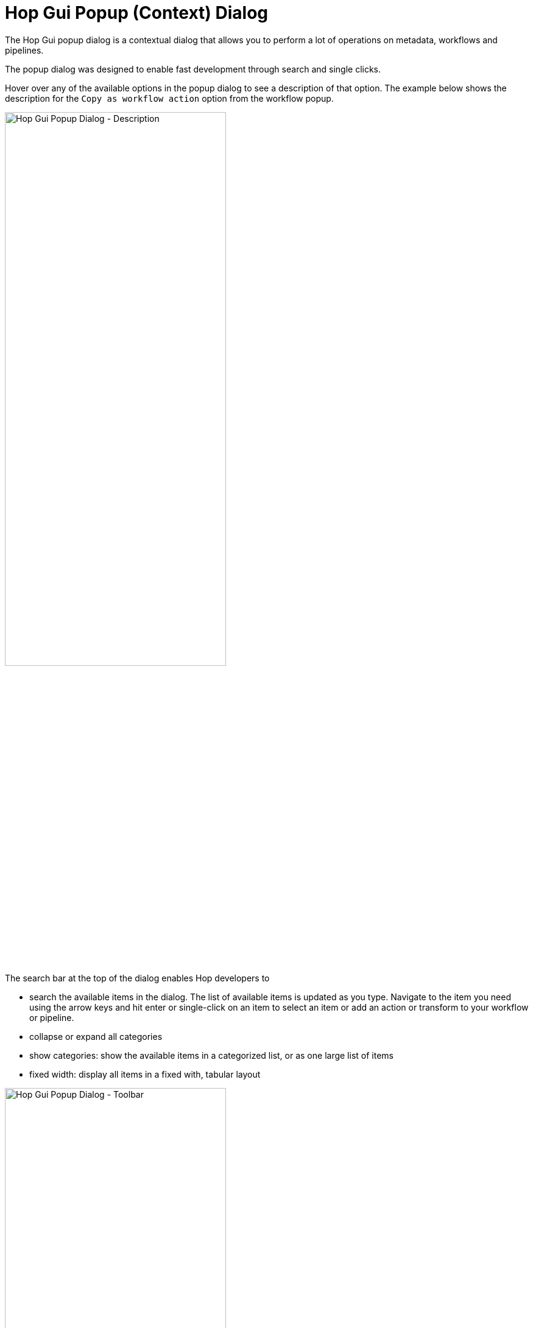 ////
Licensed to the Apache Software Foundation (ASF) under one
or more contributor license agreements.  See the NOTICE file
distributed with this work for additional information
regarding copyright ownership.  The ASF licenses this file
to you under the Apache License, Version 2.0 (the
"License"); you may not use this file except in compliance
with the License.  You may obtain a copy of the License at
  http://www.apache.org/licenses/LICENSE-2.0
Unless required by applicable law or agreed to in writing,
software distributed under the License is distributed on an
"AS IS" BASIS, WITHOUT WARRANTIES OR CONDITIONS OF ANY
KIND, either express or implied.  See the License for the
specific language governing permissions and limitations
under the License.
////

:documentationPath: /workflow/actions/
:language: en_US
:imagesdir: ../assets/images/
:description: The Hop Gui popup dialog is a contextual dialog that allows you to perform a lot of operations on metadata, workflows and pipelines.

= Hop Gui Popup (Context) Dialog

The Hop Gui popup dialog is a contextual dialog that allows you to perform a lot of operations on metadata, workflows and pipelines.

The popup dialog was designed to enable fast development through search and single clicks.

Hover over any of the available options in the popup dialog to see a description of that option. The example below shows the description for the `Copy as workflow action` option from the workflow popup.

image:hop-gui/popup-description.png[Hop Gui Popup Dialog - Description, width="65%"]

The search bar at the top of the dialog enables Hop developers to

* search the available items in the dialog. The list of available items is updated as you type. Navigate to the item you need using the arrow keys and hit enter or single-click on an item to select an item or add an action or transform to your workflow or pipeline.
* collapse or expand all categories
* show categories: show the available items in a categorized list, or as one large list of items
* fixed width: display all items in a fixed with, tabular layout

image:hop-gui/popup-toolbar.png[Hop Gui Popup Dialog - Toolbar, width="65%"]

image:hop-gui/popup-collapsed.png[Hop Gui Popup Dialog - Collapsed, width="65%"]

image:hop-gui/popup-no-categories-no-fixed-width.png[Hop Gui Popup Dialog - No categories, No fixed width, width="65%"]

== Creating Items

When you create a new item, the dialog will show you a list of metadata items that can be created with a single click of a button.

TIP: Create a new item either by clicking the image:icons/add.svg['plus' icon] in the upper left corner, through File -> New or by hitting `CTRL-N`

* File
** xref:pipeline/create-pipeline.adoc[Pipeline]
** xref:workflow/create-workflow.adoc[Workflow]
* Metadata
** xref:metadata-types/beam-file-definition.adoc[Beam File Definition]
** xref:metadata-types/cassandra/cassandra-connection.adoc[Cassandra Connection]
** xref:metadata-types/data-set.adoc[Data Set]
** xref:metadata-types/hop-server.adoc[Hop Server]
** xref:metadata-types/mongodb-connection.adoc[MongoDB Connection]
** xref:metadata-types/neo4j/neo4j-connection.adoc[Neo4j Connection]
** xref:metadata-types/neo4j/neo4j-graphmodel.adoc[Neo4j Graph Model]
** xref:metadata-types/partition-schema.adoc[Partition Schema]
** xref:metadata-types/pipeline-log.adoc[Pipeline Log]
** xref:metadata-types/pipeline-probe.adoc[Pipeline Probe]
** xref:metadata-types/pipeline-run-config.adoc[Pipeline Run Configuration]
** xref:metadata-types/pipeline-unit-test.adoc[Pipeline Unit Test]
** xref:metadata-types/rdbms-connection.adoc[Relational Database Connection]
** xref:metadata-types/splunk-connection.adoc[Splunk Connection]
** xref:hop-server/web-service.adoc[Web Service]
** xref:metadata-types/workflow-log.adoc[Workflow Log]
** xref:metadata-types/workflow-run-config.adoc[Workflow Run Configuration]

image:hop-gui/popup-create-item.png[Hop Gui Popup Dialog - Create Items, width="65%"]

== Workflow Options

The 'Basic' category contains a number of operations you can perform on the current workflow.

* **edit workflow**: edit this workflow's properties: description, parameters etc.
* **create a note**: add a note to this workflow
* **paste from the clipboard**: paste actions, notes or an entire workflow from the clipboard
* **copy as workflow action**: copy this workflow to the clipboard as a workflow action, so you can paste it in another workflow as a pre-configured xref:workflow/actions/workflow.adoc[workflow] action

All other categories contain the actions you can add to your workflow.

Check the xref:workflow/actions.adoc[full list] of actions for detailed information on the available action options.

image:hop-gui/popup-workflow.png[Hop Gui Popup Dialog - Workflow Options, width="65%"]

== Workflow Action Options

When clicking on an action icon, the popup contains a number of actions to work with actions:

* Basic
** **Open: _Action Type_**: open the selected action type. This is available for workflow, pipeline actions etc.
** **Copy Action to clipboard**: copy this action to the clipboard, so you can paste it in the current or another workflow.
** **Edit the action**: edit the current action's properties
** **Create hop**: this option closes the dialog and adds an open hop. Click on any other action icon in your workflow to create a hop to that action.
** **Detach action**: remove all hops to and from this action. If this action connects 2 other actions through hops, a hop between these actions will be created.
** **Edit action description**: opens the description dialog for this action
** **Delete this action**: delete this action from the workflow. No new hops will be created if this action was connected to other actions.
* Advanced
** **Parallel execution**: enable or disable parallel execution for actions after the current action.
* Logging
** **Edit Custom Logging**: set a custom logging level for the current action
** **Clear Custom Logging**: reset the logging level for this action back to `Basic`

TIP: Two shortcuts to open the workflow or pipeline specified in an action are to hover over the icon and hit the `z` key, or `CTRL-SHIFT-click` on the action icon.

TIP: Click on an action icon to open the popup dialog. Click on the action name to directly open the action's properties. This is a shortcut to clicking on the icon and selecting `Edit` from the popup dialog.

image:hop-gui/popup-action.png[Hop Gui Popup Dialog - Workflow Action Options, width="65%"]

== Pipeline Options

The 'Basic' category contains a number of operations you can perform on the current pipeline.

* **edit pipeline**: edit this pipeline's properties: description, parameters etc.
* **create**: add a note to this pipeline
* **paste from the clipboard**: paste transforms, notes or an entire pipeline from the clipboard
* **copy as pipeline action**: copy this pipeline to the clipboard as a workflow action, so you can paste it in a workflow as a pre-configured xref:workflow/actions/pipeline.adoc[pipeline] action

image:hop-gui/popup-pipeline.png[Hop Gui Popup Dialog - Pipeline Options, width="65%"]

== Pipeline Transform Options

When clicking on a transform icon, the popup contains a number of actions to work with transforms:

* Basic
** **Edit**: edit the current transform's properties
** **Copy to clipboard**: copy this transform to the clipboard, so you can paste it in the current or another pipeline.
** **Create hop**: this option closes the dialog and adds an open hop. Click on any other transform icon in your pipeline to create a hop to that transform.
** **Detach transform**: remove all hops to and from this transform. If this transform connects 2 other transforms through hops, a hop between these transforms will be created.
** **Show input fields**: show all the fields entering this transform
** **Show output fields**: show all output fields resulting from this transform
** **Edit description**: opens the description dialog for this transform
** **Delete**: delete this transform from the pipeline. No new hops will be created if this transform was connected to other transforms.
* Data Routing
** **Specify copies**: set the number of transform copies to use during execution
** **Copy/distribute rows**: make the transform copy/distribute rows during execution. The option is contextual: if the transform is copying rows, only the distribute option will be shown and vice versa.
** **Set xref:pipeline/partitioning.adoc[partitioning]**: specify how rows of data need to be grouped in partitions allowing parallel execution where similar rows need to end up on the same transform copy.
** **Error handling**: configure error handling for this transform (for supported transforms)
** **Add web service**: use the output of this transform as a xref:hop-server/web-service.adoc[web service] with xref:hop-server/index.adoc[Hop Server].
* Preview
** **View output**: view output of this transform in a running or finished pipeline.
** **Preview output**: execute the pipeline and see the output of this transform
** **Debug output**: execute the pipeline and debug the output of this transform. Execution will pause when the debugging conditions are met.
** **Sniff output**: take a look at 50 rows of output from the selected transform in a running pipeline
** **Add data probe**: streams the output rows of this transform to a pipeline defined in a xref:metadata-types/pipeline-probe.adoc[pipeline probe].
* Logging
** **Edit Custom Logging**: set a custom logging level for the current transform
** **Clear Custom Logging**: reset the logging level for this transform back to `Basic`
* Unit Testing
** **Unit testing**: create an empty xref:metadata-types/data-set.adoc[data set] with the output fields and layout for this transform
** **Write rows to data set**: run the current pipeline and write the output of the current transform to a data set.

image:hop-gui/popup-transform.png[Hop Gui Popup Dialog - Workflow Transform Options, width="65%"]

TIP: The options shown for Unit Testing are just a subset of the available options. Check the xref:pipeline/pipeline-unit-testing.adoc[unit testing] docs for a detailed explanation of all the unit testing options.

TIP: Click on a transform icon to open the popup dialog. Click on the transform name to directly open the transform properties. This is a shortcut to clicking on the icon and selecting `Edit` from the popup dialog.


== Hop Options

The Hop options, available from both the workflow and pipeline editors, offer a number of operations you can perform on one or more hops.

For pipelines, the dialog offers the following options:

* Basic
** **disable/enable hop**: enable the current hop (if disabled) or disable the current hop (if enabled). This option will only show the applicable options (e.g. 'enable hop' won't be shown for active hops and vice versa)
** **delete hop**: delete the current hop
* Bulk
** **Enable downstream hops**: enable the current hop, and all hops that follow later in the workflow (or pipeline).
** **Disable downstream hops**: disable the current hop and all hops that follow later in the current workflow (or pipeline).

image:hop-gui/popup-hop-pipeline.png[Hop Gui Popup Dialog - Pipeline Hop Options, width="65%"]

When working in a workflow, the hops popup dialog has all the options as the pipeline hop dialog, with one additional category:

* Routing
** **Unconditional hop**: make the current hop unconditional (ignore the result of the previous action and follow this hop anyway)
** **Success hop**: make the current hop a success hop (only follow if the result of the previous action is 'success')
** **Failure hop**: make the current hop a failure hop (only follow if the result of the previous action is 'failure')

image:hop-gui/popup-hop-workflow.png[Hop Gui Popup Dialog - Workflow Hop Options, width="65%"]